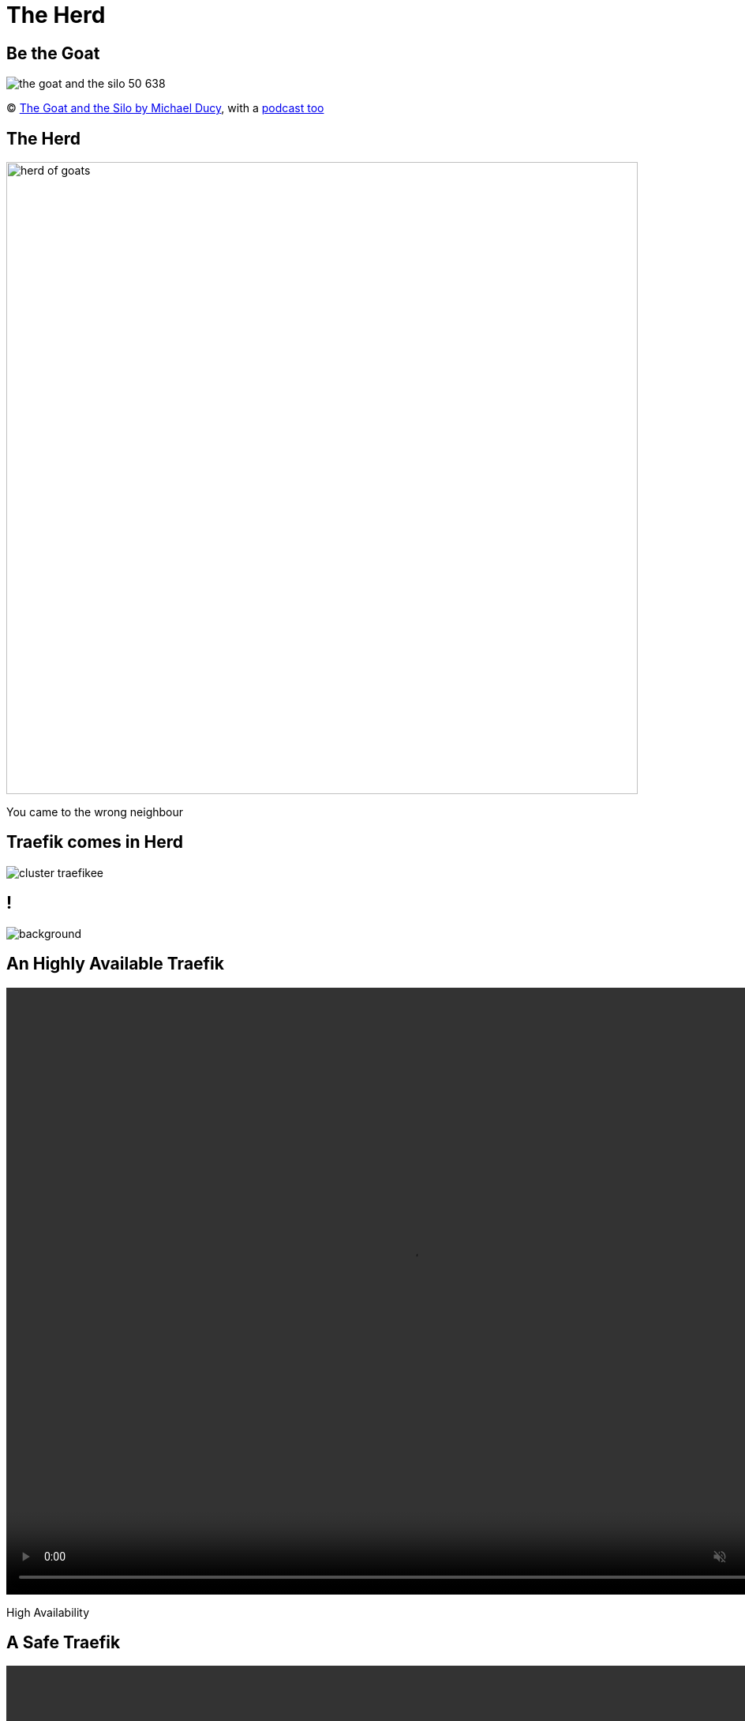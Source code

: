 
= The Herd

[{invert}]
== Be the Goat

image::the-goat-and-the-silo-50-638.jpg[]

[.small]
(C) link:https://www.youtube.com/watch?v=9KdSFf2gEZk[The Goat and the Silo by Michael Ducy], with a link:https://goatcan.do/[podcast too]

== The Herd

image::herd-of-goats.jpg[width=800]

[.small]
You came to the wrong neighbour

[{invert}]
== Traefik comes in Herd

image::cluster-traefikee.png[]

[{invert}]
== !

image::traefikee-architecture-gray-bg.png[background, size=cover]

[state=invert,background-color="rgb(249,248,248)"]
[%notitle]
== An Highly Available Traefik

++++
<video class="center" width="1024" height="768" autoplay muted controls loop>
  <source src="images/traefik-ee-high-availability.mp4" type="video/mp4">
Your browser does not support the video tag.
</video>
++++

[.small]
High Availability

[state=invert,background-color="rgb(249,248,248)"]
[%notitle]
== A Safe Traefik

++++
<video class="center" width="1024" height="768" autoplay muted controls loop>
  <source src="images/traefik-ee-safety.mp4" type="video/mp4">
Your browser does not support the video tag.
</video>
++++

[.small]
Security

[state=invert,background-color="rgb(249,248,248)"]
[%notitle]
== A Scalable Traefik

++++
<video class="center" width="1024" height="768" autoplay muted controls loop>
  <source src="images/traefik-ee-scalability.mp4" type="video/mp4">
Your browser does not support the video tag.
</video>
++++

[.small]
Scalability

== As Simple As Traefik

[source,bash]
----
# Cluster Installation
traefikeectl install \
    --licensekey="j1fIw4wmYHsnuTM6VUmiHAKnVzLtaQHX" \
    --dashboard \
    --kubernetes
----

[source,bash]
----
# Configuration
traefikeectl deploy \
    --acme.email=ssl-admin@mycompany.org
    --acme.tlsChallenge
    ...
----

[{invert}]
== Early Access

link:https://containo.us/traefikee[]

[{invert}]
== !
image::to-be-continued.jpg[background, size=cover]
